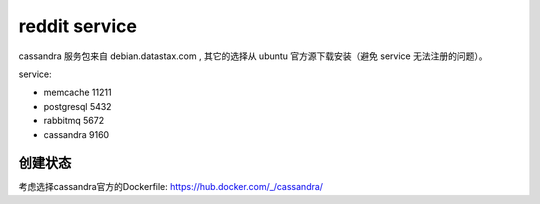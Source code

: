 reddit service
======================




cassandra 服务包来自 debian.datastax.com , 其它的选择从 ubuntu 官方源下载安装（避免 service 无法注册的问题）。


service:

*   memcache   11211
*   postgresql 5432
*   rabbitmq   5672 
*   cassandra  9160


创建状态
----------

考虑选择cassandra官方的Dockerfile: https://hub.docker.com/_/cassandra/



